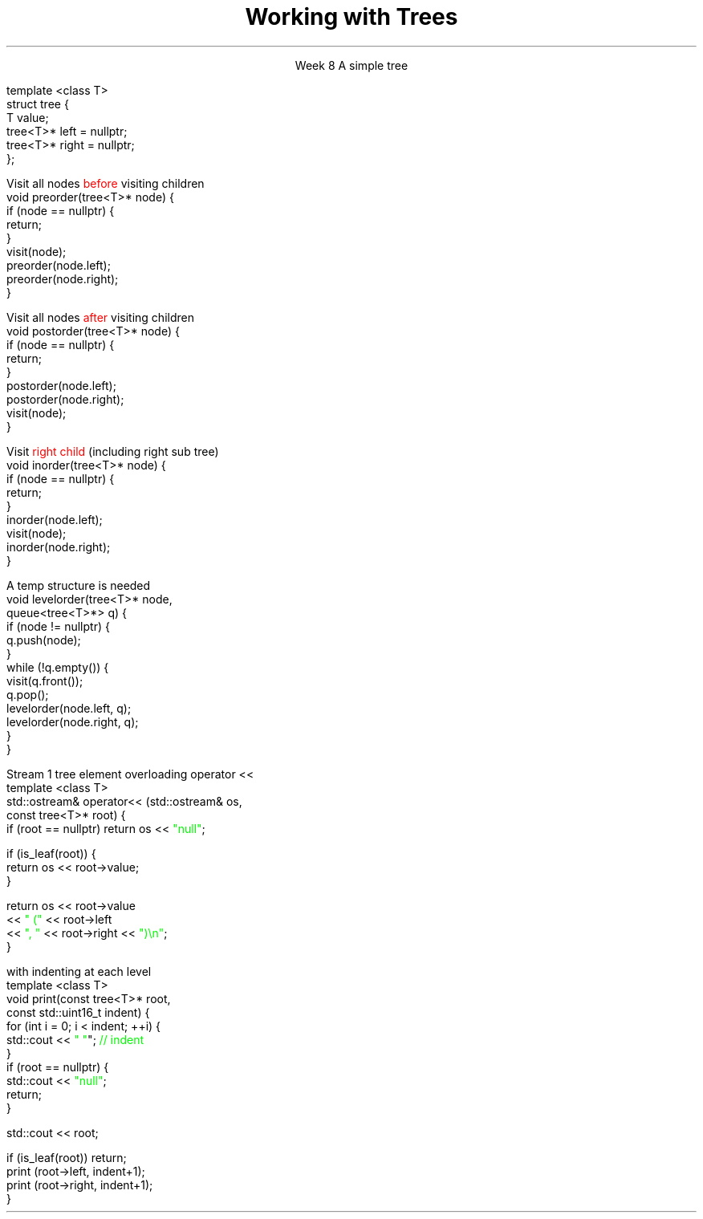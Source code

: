 
.TL
.gcolor blue
Working with Trees
.gcolor
.LP
.ce 1
Week 8
.SS Overview
.IT The Tree ADT
.IT Tree traversal
.IT 
.IT 
.IT 
.SS The Tree ADT
.IT A tree is a \fIhierarchical\fR ADT
.IT A Tree is a set of elements (nodes) defined by a parent relation
.i1 One node is the \fIroot\fR
.i2 The root node is the \fBonly\fR node with no parent
.i1 All other nodes have exactly 1 parent node
.IT The children of a node are commonly referred to as
.i1 The \fIright node\fR, and
.i1 The \fIleft node\fR
.i1s
A simple tree

.CW
    template <class T>
    struct tree {
       T value;
       tree<T>* left = nullptr;
       tree<T>* right = nullptr;
   };
.R
.i1e
.SS Tree traversal
.IT A traversal of a data structure visits each element of the structure
.i1 iterator
.IT For a sequential data structure
.i1 Traversal typically visits elements from first to last

.IT Where is 'first' and 'last' in a tree??
.bp
.IT A traversal of a data structure visits each element of the structure
.i1 iterator
.IT For a linear data structure
.i1 Traversal typically visits elements from first to last

.IT Where is 'first' and 'last' in a tree??
.i1 Different sequences are possible 
.i1 The most common tree traversals are: 
.i2 preorder, 
.i2 inorder, 
.i2 postorder, and 
.i2 level order
.i1 Often defined recursively
.SS Preorder traversal
.IT A \fIdepth first search\fR
.IT Defined as
.i1s
.mk
.PSPIC -R images/tree1.eps
.rt
Visit all nodes \m[red]before\m[] visiting children
.CW
  void preorder(tree<T>* node) {
    if (node == nullptr) {
      return;
    }
    visit(node);
    preorder(node.left);
    preorder(node.right);
  }
.R
.i1e

.IT Where 'visit' is a general term
.i1 Represents whatever operation you actually need to take
.IT Given the tree on the right
.i1 Preorder traversal is:
.TS
center tab(!);
c|c|c|c|c|c|c|c|c.
A!B!D!C!E!G!F!H!I
.TE
.SS Postorder traversal
.IT A \fIdepth first search\fR
.IT Defined as
.i1s
.mk
.PSPIC -R images/tree1.eps
.rt
Visit all nodes \m[red]after\m[] visiting children
.CW
  void postorder(tree<T>* node) {
    if (node == nullptr) {
      return;
    }
    postorder(node.left);
    postorder(node.right);
    visit(node);
  }
.R
.i1e

.IT Given the tree on the right
.i1 Postorder traversal is:
.TS
center tab(!);
c|c|c|c|c|c|c|c|c.
D!B!G!E!H!I!F!C!A
.TE
.SS Inorder traversal
.IT A \fIdepth first search\fR
.IT Defined as
.i1 Visit \m[red]left child\m[] (including left sub tree)
.i1 Visit node
.i1s
.mk
.PSPIC -R images/tree1.eps
.rt
 Visit \m[red]right child\m[] (including right sub tree)
.CW
  void inorder(tree<T>* node) {
    if (node == nullptr) {
      return;
    }
    inorder(node.left);
    visit(node);
    inorder(node.right);
  }
.R
.i1e

.IT Given the tree on the right
.i1 Inorder traversal is:
.TS
center tab(!);
c|c|c|c|c|c|c|c|c.
B!D!A!G!E!C!H!F!I
.TE
.SS Level order traversal
.IT A \fIbreadth first search\fR
.i1 Visit every node on a level before going to a lower level
.i1s
A temp structure is needed 
.mk
.PSPIC -R images/tree1.eps
.rt

.CW
  void levelorder(tree<T>* node, 
                  queue<tree<T>*> q) {
    if (node != nullptr) {
      q.push(node);
    }
    while (!q.empty()) {
      visit(q.front());
      q.pop();
      levelorder(node.left, q);
      levelorder(node.right, q);
    }
  }
.R
.i1e
.IT Level order traversal is:
.TS
center tab(!);
c|c|c|c|c|c|c|c|c.
A!B!C!D!E!F!G!H!I
.TE
.SS Examples
.IT Print tree elements
.i1s
Stream 1 tree element overloading \*[c]operator <<\*[r]
.CW
  template <class T>
  std::ostream& operator<< (std::ostream& os, 
                            const tree<T>* root) {
    if (root == nullptr) return os << \m[green]"null"\m[];

    if (is_leaf(root)) {
      return os << root->value;
    }

    return os << root->value 
              << \m[green]" ("\m[] << root->left 
              << \m[green]", "\m[] << root->right << \m[green]")\\n"\m[];
  }
.R
.i1e
.bp
.IT Print entire tree
.i1s
with indenting at each level
.CW
  template <class T>
  void print(const tree<T>* root, 
             const std::uint16_t indent) {
    for (int i = 0; i < indent; ++i) {
      std::cout << \m[green]"   "\m[]";    \m[green]// indent\m[]
    }
    if (root == nullptr) {
      std::cout << \m[green]"null"\m[];
      return;
    }

    std::cout << root;

    if (is_leaf(root)) return;
    print (root->left, indent+1);
    print (root->right, indent+1);
  }
.R
.i1e


